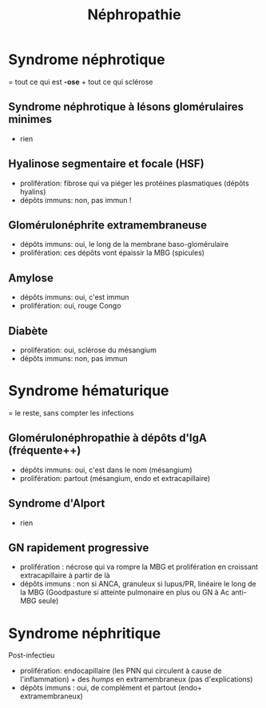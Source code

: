 #+title: Néphropathie 
* Syndrome néphrotique
  = tout ce qui est *-ose* + tout ce qui sclérose

** Syndrome néphrotique à lésons glomérulaires minimes
   - rien

** Hyalinose segmentaire et focale (HSF)
   - prolifération: fibrose  qui va piéger les protéines plasmatiques (dépôts hyalins)
   - dépôts immuns: non, pas immun !

** Glomérulonéphrite extramembraneuse
   - dépôts immuns: oui, le long de la membrane baso-glomérulaire
   - prolifération: ces dépôts vont  épaissir la MBG (spicules)

** Amylose
   - dépôts immuns: oui, c'est immun
   - prolifération: oui, rouge Congo

** Diabète
   - prolifération: oui, sclérose du mésangium
   - dépôts immuns: non, pas immun


* Syndrome hématurique
= le reste, sans compter les infections

** Glomérulonéphropathie à dépôts d'IgA (fréquente++)
   - dépôts immuns: oui, c'est dans le nom (mésangium)
   - prolifération: partout (mésangium, endo et extracapillaire)

** Syndrome d'Alport
   - rien
** GN rapidement progressive
   - prolifération : nécrose qui va rompre la MBG et prolifération en croissant extracapillaire à partir de là
   - dépôts immuns : non si ANCA, granuleux si lupus/PR, linéaire le long de la MBG (Goodpasture si atteinte pulmonaire en plus ou GN à Ac anti-MBG seule)
* Syndrome néphritique
  Post-infectieu

  - prolifération: endocapillaire (les PNN qui circulent à cause de l'inflammation) + des /humps/ en extramembraneux (pas d'explications)
  - dépôts immuns : oui, de complément et partout (endo+ extramembraneux)
    
